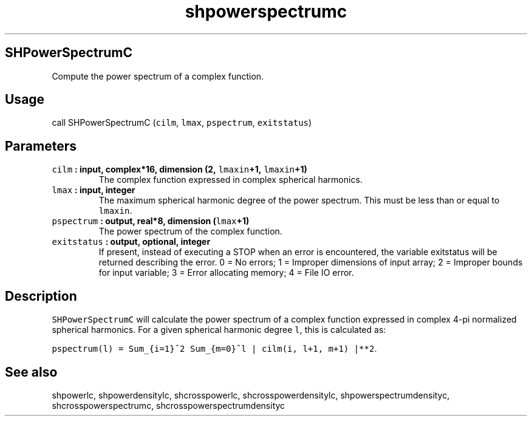 .\" Automatically generated by Pandoc 2.1.3
.\"
.TH "shpowerspectrumc" "1" "2017\-11\-28" "Fortran 95" "SHTOOLS 4.2"
.hy
.SH SHPowerSpectrumC
.PP
Compute the power spectrum of a complex function.
.SH Usage
.PP
call SHPowerSpectrumC (\f[C]cilm\f[], \f[C]lmax\f[], \f[C]pspectrum\f[],
\f[C]exitstatus\f[])
.SH Parameters
.TP
.B \f[C]cilm\f[] : input, complex*16, dimension (2, \f[C]lmaxin\f[]+1, \f[C]lmaxin\f[]+1)
The complex function expressed in complex spherical harmonics.
.RS
.RE
.TP
.B \f[C]lmax\f[] : input, integer
The maximum spherical harmonic degree of the power spectrum.
This must be less than or equal to \f[C]lmaxin\f[].
.RS
.RE
.TP
.B \f[C]pspectrum\f[] : output, real*8, dimension (\f[C]lmax\f[]+1)
The power spectrum of the complex function.
.RS
.RE
.TP
.B \f[C]exitstatus\f[] : output, optional, integer
If present, instead of executing a STOP when an error is encountered,
the variable exitstatus will be returned describing the error.
0 = No errors; 1 = Improper dimensions of input array; 2 = Improper
bounds for input variable; 3 = Error allocating memory; 4 = File IO
error.
.RS
.RE
.SH Description
.PP
\f[C]SHPowerSpectrumC\f[] will calculate the power spectrum of a complex
function expressed in complex 4\-pi normalized spherical harmonics.
For a given spherical harmonic degree \f[C]l\f[], this is calculated as:
.PP
\f[C]pspectrum(l)\ =\ Sum_{i=1}^2\ Sum_{m=0}^l\ |\ cilm(i,\ l+1,\ m+1)\ |**2\f[].
.SH See also
.PP
shpowerlc, shpowerdensitylc, shcrosspowerlc, shcrosspowerdensitylc,
shpowerspectrumdensityc, shcrosspowerspectrumc,
shcrosspowerspectrumdensityc
